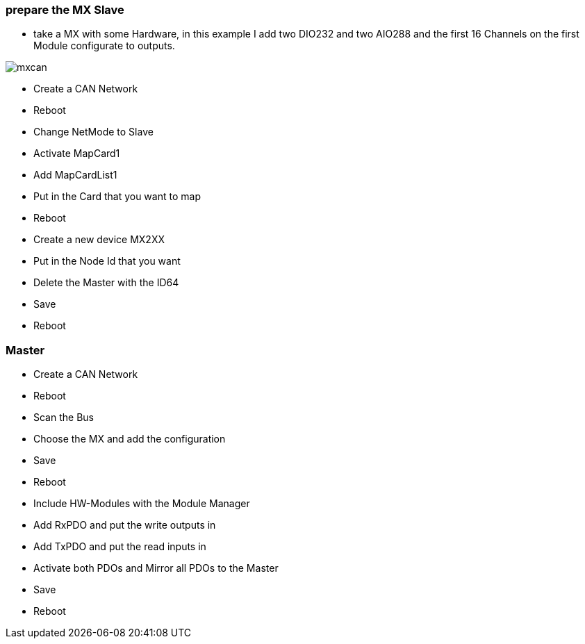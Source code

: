 === prepare the MX Slave

- take a MX with some Hardware, in this example I add two DIO232 and two AIO288 and the first 16 Channels on the first Module  configurate to outputs.

image::mxcan.gif[]

- Create a CAN Network
- Reboot
- Change NetMode to Slave
- Activate MapCard1
- Add MapCardList1
- Put in the Card that you want to map
- Reboot
- Create a new device MX2XX
- Put in the Node Id that you want
- Delete the Master with the ID64
- Save
- Reboot


=== Master
- Create a CAN Network
- Reboot
- Scan the Bus
- Choose the MX and add the configuration
- Save
- Reboot
- Include HW-Modules with the Module Manager
- Add RxPDO and put the write outputs in
- Add TxPDO and put the read inputs in
- Activate both PDOs and Mirror all PDOs to the Master
- Save
- Reboot



